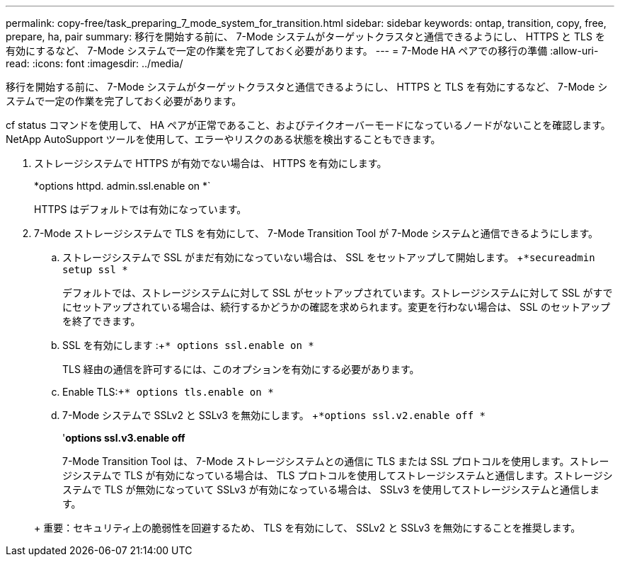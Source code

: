 ---
permalink: copy-free/task_preparing_7_mode_system_for_transition.html 
sidebar: sidebar 
keywords: ontap, transition, copy, free, prepare, ha, pair 
summary: 移行を開始する前に、 7-Mode システムがターゲットクラスタと通信できるようにし、 HTTPS と TLS を有効にするなど、 7-Mode システムで一定の作業を完了しておく必要があります。 
---
= 7-Mode HA ペアでの移行の準備
:allow-uri-read: 
:icons: font
:imagesdir: ../media/


[role="lead"]
移行を開始する前に、 7-Mode システムがターゲットクラスタと通信できるようにし、 HTTPS と TLS を有効にするなど、 7-Mode システムで一定の作業を完了しておく必要があります。

cf status コマンドを使用して、 HA ペアが正常であること、およびテイクオーバーモードになっているノードがないことを確認します。NetApp AutoSupport ツールを使用して、エラーやリスクのある状態を検出することもできます。

. ストレージシステムで HTTPS が有効でない場合は、 HTTPS を有効にします。
+
*options httpd. admin.ssl.enable on *`

+
HTTPS はデフォルトでは有効になっています。

. 7-Mode ストレージシステムで TLS を有効にして、 7-Mode Transition Tool が 7-Mode システムと通信できるようにします。
+
.. ストレージシステムで SSL がまだ有効になっていない場合は、 SSL をセットアップして開始します。 +`*secureadmin setup ssl *`
+
デフォルトでは、ストレージシステムに対して SSL がセットアップされています。ストレージシステムに対して SSL がすでにセットアップされている場合は、続行するかどうかの確認を求められます。変更を行わない場合は、 SSL のセットアップを終了できます。

.. SSL を有効にします :+`* options ssl.enable on *`
+
TLS 経由の通信を許可するには、このオプションを有効にする必要があります。

.. Enable TLS:+`* options tls.enable on *`
.. 7-Mode システムで SSLv2 と SSLv3 を無効にします。 +`*options ssl.v2.enable off *`
+
'*options ssl.v3.enable off*



+
7-Mode Transition Tool は、 7-Mode ストレージシステムとの通信に TLS または SSL プロトコルを使用します。ストレージシステムで TLS が有効になっている場合は、 TLS プロトコルを使用してストレージシステムと通信します。ストレージシステムで TLS が無効になっていて SSLv3 が有効になっている場合は、 SSLv3 を使用してストレージシステムと通信します。

+
+ 重要：セキュリティ上の脆弱性を回避するため、 TLS を有効にして、 SSLv2 と SSLv3 を無効にすることを推奨します。


